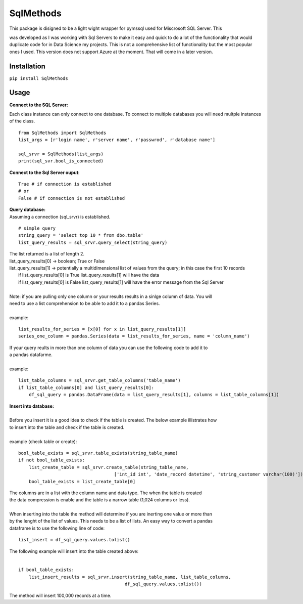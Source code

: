 SqlMethods
-------------------------

| This package is disigned to be a light wight wrapper for pymssql used for Miscrosoft SQL Server.  This
was developed as I was working with Sql Servers to make it easy and quick to do a lot of the 
functionality that would duplicate code for in Data Science my projects.  This is not a comprehensive 
list of functionality but the most popular ones I used.  This version does not support Azure at the 
moment.  That will come in a later version.

Installation
============
``pip install SqlMethods``

Usage
=====
| **Connect to the SQL Server:**

Each class instance can only connect to one database.  To connect to multiple databases you will
need multple instances of the class.

::

    from SqlMethods import SqlMethods
    list_args = [r'login name', r'server name', r'passwrod', r'database name']

    sql_srvr = SqlMethods(list_args)
    print(sql_svr.bool_is_connected)

| **Connect to the Sql Server ouput**:

::

    True # if connection is established
    # or
    False # if connection is not established

| **Query database:**
| Assuming a connection (sql_srvr) is established.

::

    # simple query
    string_query = 'select top 10 * from dbo.table'
    list_query_results = sql_srvr.query_select(string_query)

| The list returned is a list of length 2.
| list_query_results[0] -> boolean; True or False
| list_query_results[1] -> potentially a multidimensional list of values from the query; in this case the first 10 records
|   if list_query_results[0] is True list_query_results[1] will have the data
|   if list_query_results[0] is False list_query_results[1] will have the error message from the Sql Server
|
| Note: if you are pulling only one column or your results results in a sinlge column of data.  You will
| need to use a list comprehension to be able to add it to a pandas Series.
| 
| example:
::

    list_results_for_series = [x[0] for x in list_query_results[1]]
    series_one_column = pandas.Series(data = list_results_for_series, name = 'column_name')

| If your query reults in more than one column of data you can use the following code to add it to
| a pandas datafarme.
|
| example:
::

    list_table_columns = sql_srvr.get_table_columns('table_name')
    if list_table_columns[0] and list_query_results[0]:
        df_sql_query = pandas.DataFrame(data = list_query_results[1], columns = list_table_columns[1])

| **Insert into database:**
|
| Before you insert it is a good idea to check if the table is created.  The below example illistrates how
| to insert into the table and check if the table is created.
|
| example (check table or create):
::

    bool_table_exists = sql_srvr.table_exists(string_table_name)
    if not bool_table_exists:
        list_create_table = sql_srvr.create_table(string_table_name, 
                                        ['int_id int', 'date_record datetime', 'string_customer varchar(100)'])
        bool_table_exists = list_create_table[0]
    
| The columns are in a list with the column name and data type.  The when the table is created
| the data compression is enable and the table is a narrow table (1,024 columns or less).
|
| When inserting into the table the method will determine if you are inerting one value or more than
| by the lenght of the list of values.  This needs to be a list of lists.  An easy way to convert a pandas
| dataframe is to use the following line of code:
::
    
    list_insert = df_sql_query.values.tolist()

| The following example will insert into the table created above:
| 
::

    if bool_table_exists:
        list_insert_results = sql_srvr.insert(string_table_name, list_table_columns, 
                                            df_sql_query.values.tolist())

| The method will insert 100,000 records at a time.

